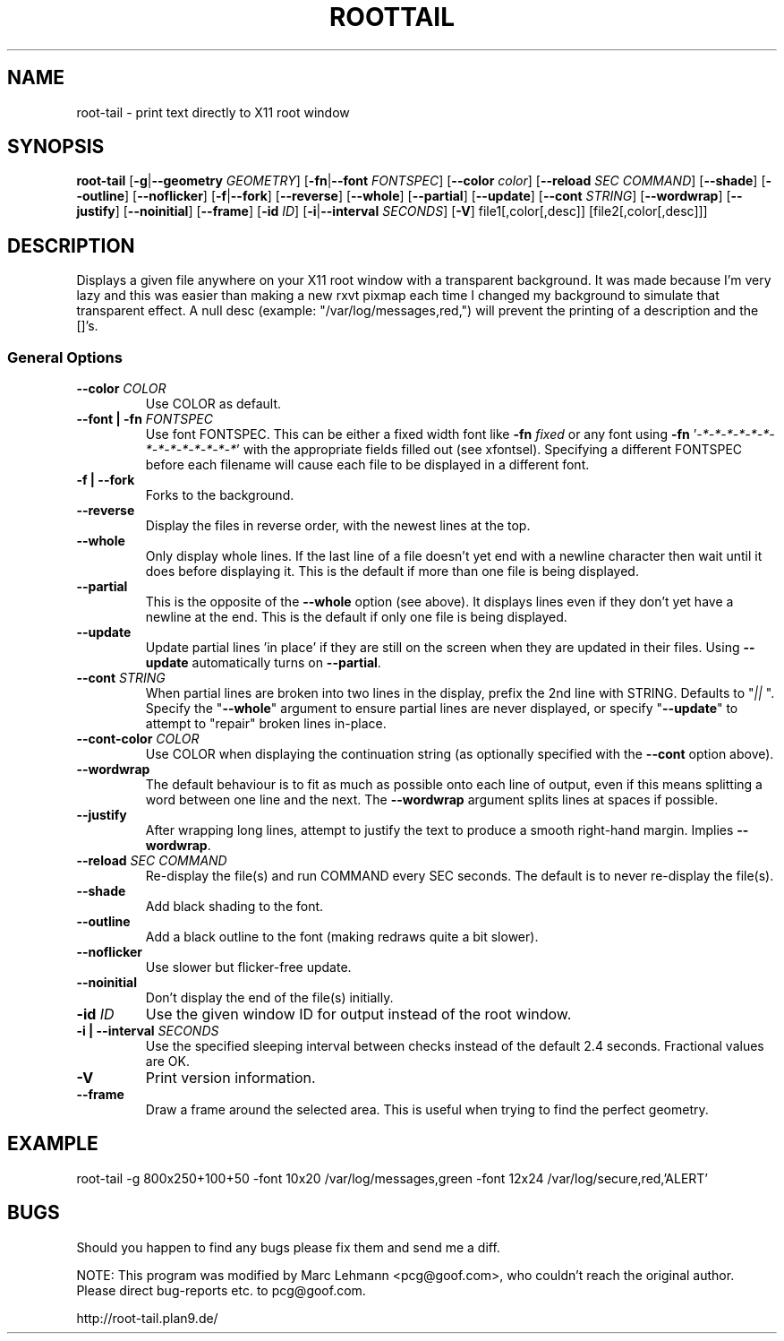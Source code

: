 .TH ROOTTAIL 1 "2004-03-27" "Version 1.0"
.UC 5
.SH NAME
root-tail \- print text directly to X11 root window
.SH SYNOPSIS
.B root-tail
.RB [ \-g \|| --geometry
.IR GEOMETRY ]
.RB [ \-fn \|| --font
.IR FONTSPEC ]
.RB [ \--color
.IR color ]
.RB [ \--reload
.IR SEC
.IR COMMAND ]
.RB [ \--shade ]
.RB [ \--outline ]
.RB [ \--noflicker ]
.RB [ \-f \|| \--fork ]
.RB [ \--reverse ]
.RB [ \--whole ]
.RB [ \--partial ]
.RB [ \--update ]
.RB [ \--cont
.IR STRING ]
.RB [ \--wordwrap ]
.RB [ \--justify ]
.RB [ \--noinitial ]
.RB [ \--frame ]
.RB [ \-id
.IR ID ]
.RB [ \-i \|| \--interval
.IR SECONDS ]
.RB [ \-V ]
file1[,color[,desc]]
[file2[,color[,desc]]]
.\" Die Beschreibung
.SH DESCRIPTION
Displays a given file anywhere on your X11 root window with a transparent
background. It was made because I'm very lazy and this was easier than
making a new rxvt pixmap each time I changed my background to simulate
that transparent effect. A null desc (example: "/var/log/messages,red,")
will prevent the printing of a description and the []'s.
.PP
.SS General Options
.TP
.BI \--color " COLOR"
Use COLOR as default.
.TP
.BI "\--font \|| -fn" " FONTSPEC"
Use font FONTSPEC. This can be either a fixed width font like \fB-fn\fI
fixed\fR or any font using \fB-fn \fR'\fI-*-*-*-*-*-*-*-*-*-*-*-*-*-*\fR' with
the appropriate fields filled out (see xfontsel).  Specifying a
different FONTSPEC before each filename will cause each file to be
displayed in a different font.
.TP
.B -f \|| \--fork
Forks to the background.
.TP
.B \--reverse
Display the files in reverse order, with the newest lines at the top.
.TP
.B \--whole
Only display whole lines. If the last line of a file doesn't yet end
with a newline character then wait until it does before displaying
it. This is the default if more than one file is being displayed.
.TP
.B \--partial
This is the opposite of the \fB--whole\fR option (see above). It displays
lines even if they don't yet have a newline at the end. This is the
default if only one file is being displayed.
.TP
.B \--update
Update partial lines 'in place' if they are still on the screen when
they are updated in their files. Using \fB--update\fR automatically turns on
\fB--partial\fR.
.TP
.BI \--cont " STRING"
When partial lines are broken into two lines in the display, prefix
the 2nd line with STRING. Defaults to "\fI|| \fR". Specify the "\fB--whole\fR"
argument to ensure partial lines are never displayed, or specify "\fB--update\fR"
to attempt to "repair" broken lines in-place.
.TP
.BI \--cont-color " COLOR"
Use COLOR when displaying the continuation string (as optionally
specified with the \fB--cont\fR option above).
.TP
.B \--wordwrap
The default behaviour is to fit as much as possible onto each line of
output, even if this means splitting a word between one line and the
next. The \fB--wordwrap\fR argument splits lines at spaces if
possible.
.TP
.B \--justify
After wrapping long lines, attempt to justify the text to produce a
smooth right-hand margin.  Implies \fB--wordwrap\fR.
.TP
.BI \--reload " SEC COMMAND"
Re-display the file(s) and run COMMAND every SEC seconds. The
default is to never re-display the file(s).
.TP
.B \--shade
Add black shading to the font.
.TP
.B \--outline
Add a black outline to the font (making redraws quite a bit slower).
.TP
.B \--noflicker
Use slower but flicker-free update.
.TP
.B \--noinitial
Don't display the end of the file(s) initially.
.TP
.BI "\-id" " ID"
Use the given window ID for output instead of the root window.
.TP
.BI "\-i \|| \--interval" " SECONDS"
Use the specified sleeping interval between checks instead of the
default 2.4 seconds. Fractional values are OK.
.TP
.B \-V
Print version information.
.TP
.B \--frame
Draw a frame around the selected area.  This is useful when trying to
find the perfect geometry.
.IP
.SH EXAMPLE
.PP
root-tail -g 800x250+100+50 -font 10x20 /var/log/messages,green -font 12x24 /var/log/secure,red,'ALERT'
.SH BUGS
.PP
Should you happen to find any bugs please fix them and send me a diff.
.PP
NOTE: This program was modified by Marc Lehmann <pcg@goof.com>, who
couldn't reach the original author. Please direct bug-reports etc. to
pcg@goof.com.
.PP
http://root-tail.plan9.de/
